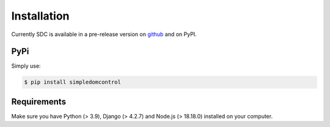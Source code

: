 Installation
============

Currently SDC is available in a pre-release version on `github <https://github.com/StarmanMartin/SimpleDomControl/releases/latest>`_ and on PyPI.

PyPi
****


Simply use:

.. code-block:: sh

    $ pip install simpledomcontrol


Requirements
************

Make sure you have  Python (> 3.9), Django (> 4.2.7) and Node.js (> 18.18.0) installed on your computer.